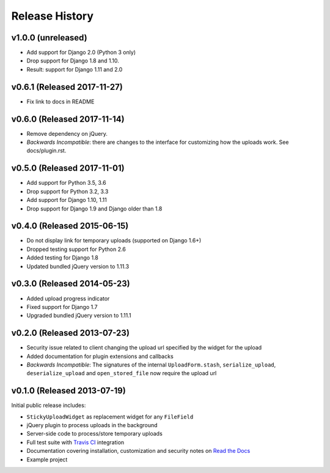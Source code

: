 Release History
========================

v1.0.0 (unreleased)
-------------------

* Add support for Django 2.0 (Python 3 only)
* Drop support for Django 1.8 and 1.10.
* Result: support for Django 1.11 and 2.0

v0.6.1 (Released 2017-11-27)
----------------------------

* Fix link to docs in README

v0.6.0 (Released 2017-11-14)
----------------------------

* Remove dependency on jQuery.
* *Backwards Incompatible*: there are changes to the interface for customizing how the uploads work.
  See docs/plugin.rst.

v0.5.0 (Released 2017-11-01)
----------------------------

* Add support for Python 3.5, 3.6
* Drop support for Python 3.2, 3.3
* Add support for Django 1.10, 1.11
* Drop support for Django 1.9 and Django older than 1.8

v0.4.0 (Released 2015-06-15)
----------------------------

* Do not display link for temporary uploads (supported on Django 1.6+)
* Dropped testing support for Python 2.6
* Added testing for Django 1.8
* Updated bundled jQuery version to 1.11.3


v0.3.0 (Released 2014-05-23)
-----------------------------------

* Added upload progress indicator
* Fixed support for Django 1.7
* Upgraded bundled jQuery version to 1.11.1


v0.2.0 (Released 2013-07-23)
-----------------------------------

* Security issue related to client changing the upload url specified by the widget for the upload
* Added documentation for plugin extensions and callbacks
* *Backwards Incompatible*: The signatures of the internal ``UploadForm.stash``, ``serialize_upload``, ``deserialize_upload`` and ``open_stored_file`` now require the upload url


v0.1.0 (Released 2013-07-19)
-----------------------------------

Initial public release includes:

* ``StickyUploadWidget`` as replacement widget for any ``FileField``
* jQuery plugin to process uploads in the background
* Server-side code to process/store temporary uploads
* Full test suite with `Travis CI <https://travis-ci.org/caktus/django-sticky-uploads>`_ integration
* Documentation covering installation, customization and security notes on `Read the Docs <http://readthedocs.org/docs/django-django-sticky-uploads/>`_
* Example project
